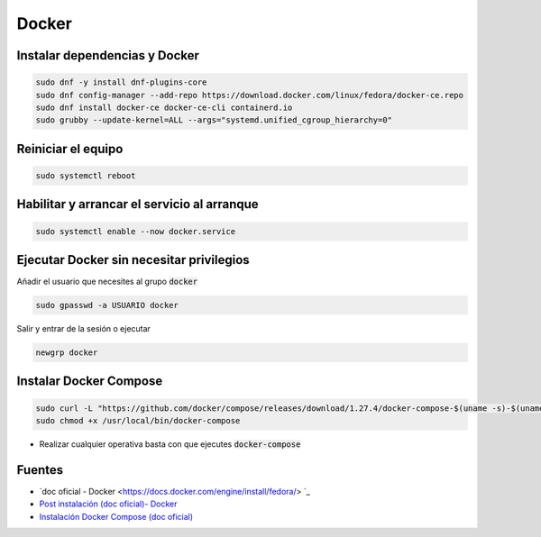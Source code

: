 Docker
------

Instalar dependencias y Docker
##############################

.. code-block:: bash

  sudo dnf -y install dnf-plugins-core
  sudo dnf config-manager --add-repo https://download.docker.com/linux/fedora/docker-ce.repo
  sudo dnf install docker-ce docker-ce-cli containerd.io
  sudo grubby --update-kernel=ALL --args="systemd.unified_cgroup_hierarchy=0"

Reiniciar el equipo
###################

.. code-block:: bash

  sudo systemctl reboot

Habilitar y arrancar el servicio al arranque
############################################

.. code-block:: bash

  sudo systemctl enable --now docker.service


Ejecutar Docker sin necesitar privilegios
#########################################

Añadir el usuario que necesites al grupo :code:`docker`

.. code-block:: bash

  sudo gpasswd -a USUARIO docker

Salir y entrar de la sesión o ejecutar

.. code-block:: bash

  newgrp docker

Instalar Docker Compose
#######################

.. code-block:: bash

  sudo curl -L "https://github.com/docker/compose/releases/download/1.27.4/docker-compose-$(uname -s)-$(uname -m)" -o /usr/local/bin/docker-compose
  sudo chmod +x /usr/local/bin/docker-compose

* Realizar cualquier operativa basta con que ejecutes :code:`docker-compose`

Fuentes
#######

* `doc oficial - Docker <https://docs.docker.com/engine/install/fedora/> `_
* `Post instalación (doc oficial)- Docker <https://docs.docker.com/engine/install/linux-postinstall/>`_
* `Instalación Docker Compose (doc oficial) <https://docs.docker.com/compose/install/>`_

